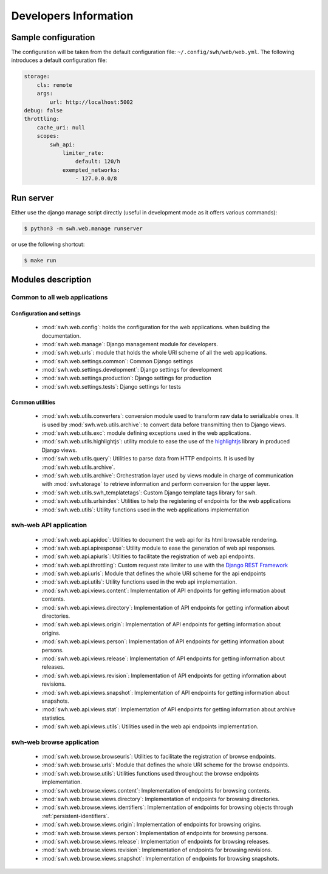 Developers Information
======================

Sample configuration
--------------------

The configuration will be taken from the default configuration file: ``~/.config/swh/web/web.yml``.
The following introduces a default configuration file:

.. sourcecode:: yaml

    storage:
        cls: remote
        args:
            url: http://localhost:5002
    debug: false
    throttling:
        cache_uri: null
        scopes:
            swh_api:
                limiter_rate:
                    default: 120/h
                exempted_networks:
                    - 127.0.0.0/8

Run server
----------

Either use the django manage script directly (useful in development mode as it offers various commands):

.. sourcecode:: shell

    $ python3 -m swh.web.manage runserver

or use the following shortcut:

.. sourcecode:: shell

    $ make run

Modules description
-------------------

Common to all web applications
^^^^^^^^^^^^^^^^^^^^^^^^^^^^^^

Configuration and settings
""""""""""""""""""""""""""

    * :mod:`swh.web.config`: holds the configuration for the web applications.
      when building the documentation.
    * :mod:`swh.web.manage`: Django management module for developers.
    * :mod:`swh.web.urls`: module that holds the whole URI scheme of all
      the web applications.
    * :mod:`swh.web.settings.common`: Common Django settings
    * :mod:`swh.web.settings.development`: Django settings for development
    * :mod:`swh.web.settings.production`: Django settings for production
    * :mod:`swh.web.settings.tests`: Django settings for tests

Common utilities
""""""""""""""""

    * :mod:`swh.web.utils.converters`: conversion module used to transform raw data
      to serializable ones. It is used by :mod:`swh.web.utils.archive`: to convert data
      before transmitting then to Django views.
    * :mod:`swh.web.utils.exc`: module defining exceptions used in the web applications.
    * :mod:`swh.web.utils.highlightjs`: utility module to ease the use of the highlightjs_
      library in produced Django views.
    * :mod:`swh.web.utils.query`: Utilities to parse data from HTTP endpoints. It is used
      by :mod:`swh.web.utils.archive`.
    * :mod:`swh.web.utils.archive`: Orchestration layer used by views module
      in charge of communication with :mod:`swh.storage` to retrieve information and
      perform conversion for the upper layer.
    * :mod:`swh.web.utils.swh_templatetags`: Custom Django template tags library for swh.
    * :mod:`swh.web.utils.urlsindex`: Utilities to help the registering of endpoints
      for the web applications
    * :mod:`swh.web.utils`: Utility functions used in the web applications implementation


swh-web API application
^^^^^^^^^^^^^^^^^^^^^^^

    * :mod:`swh.web.api.apidoc`: Utilities to document the web api for its html
      browsable rendering.
    * :mod:`swh.web.api.apiresponse`: Utility module to ease the generation of
      web api responses.
    * :mod:`swh.web.api.apiurls`: Utilities to facilitate the registration of web api endpoints.
    * :mod:`swh.web.api.throttling`: Custom request rate limiter to use with the `Django REST Framework
      <http://www.django-rest-framework.org/>`_
    * :mod:`swh.web.api.urls`: Module that defines the whole URI scheme for the api endpoints
    * :mod:`swh.web.api.utils`: Utility functions used in the web api implementation.
    * :mod:`swh.web.api.views.content`: Implementation of API endpoints for getting information
      about contents.
    * :mod:`swh.web.api.views.directory`: Implementation of API endpoints for getting information
      about directories.
    * :mod:`swh.web.api.views.origin`: Implementation of API endpoints for getting information
      about origins.
    * :mod:`swh.web.api.views.person`: Implementation of API endpoints for getting information
      about persons.
    * :mod:`swh.web.api.views.release`: Implementation of API endpoints for getting information
      about releases.
    * :mod:`swh.web.api.views.revision`: Implementation of API endpoints for getting information
      about revisions.
    * :mod:`swh.web.api.views.snapshot`: Implementation of API endpoints for getting information
      about snapshots.
    * :mod:`swh.web.api.views.stat`: Implementation of API endpoints for getting information
      about archive statistics.
    * :mod:`swh.web.api.views.utils`: Utilities used in the web api endpoints implementation.

swh-web browse application
^^^^^^^^^^^^^^^^^^^^^^^^^^

    * :mod:`swh.web.browse.browseurls`: Utilities to facilitate the registration of browse endpoints.
    * :mod:`swh.web.browse.urls`: Module that defines the whole URI scheme for the browse endpoints.
    * :mod:`swh.web.browse.utils`: Utilities functions used throughout the browse endpoints implementation.
    * :mod:`swh.web.browse.views.content`: Implementation of endpoints for browsing contents.
    * :mod:`swh.web.browse.views.directory`: Implementation of endpoints for browsing directories.
    * :mod:`swh.web.browse.views.identifiers`: Implementation of endpoints for browsing objects
      through :ref:`persistent-identifiers`.
    * :mod:`swh.web.browse.views.origin`: Implementation of endpoints for browsing origins.
    * :mod:`swh.web.browse.views.person`: Implementation of endpoints for browsing persons.
    * :mod:`swh.web.browse.views.release`: Implementation of endpoints for browsing releases.
    * :mod:`swh.web.browse.views.revision`: Implementation of endpoints for browsing revisions.
    * :mod:`swh.web.browse.views.snapshot`: Implementation of endpoints for browsing snapshots.

.. _highlightjs: https://highlightjs.org/
